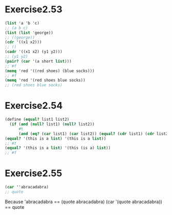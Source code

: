 #+STARTUP: indent
* Exercise2.53
#+begin_src scheme
(list 'a 'b 'c)
;; (a b c)
(list (list 'george))
;; ((george))
(cdr '((x1 x2)))
;; ()
(cadr '((x1 x2) (y1 y2)))
;; (y1 y2)
(pair? (car '(a short list)))
;; #f
(memq 'red '((red shoes) (blue socks)))
;; #f
(memq 'red '(red shoes blue socks))
;; (red shoes blue socks)
#+end_src

* Exercise2.54
#+begin_src scheme
(define (equal? list1 list2)
  (if (and (null? list1) (null? list2))
      #t
      (and (eq? (car list1) (car list2)) (equal? (cdr list1) (cdr list2)))))
(equal? '(this is a list) '(this is a list))
;; #t
(equal? '(this is a list) '(this (is a) list))
;; #f
#+end_src

* Exercise2.55
#+begin_src scheme
(car ''abracadabra)
;; quote
#+end_src
Because 'abracadabra == (quote abracadabra)
        (car '(quote abracadabra)) == quote
